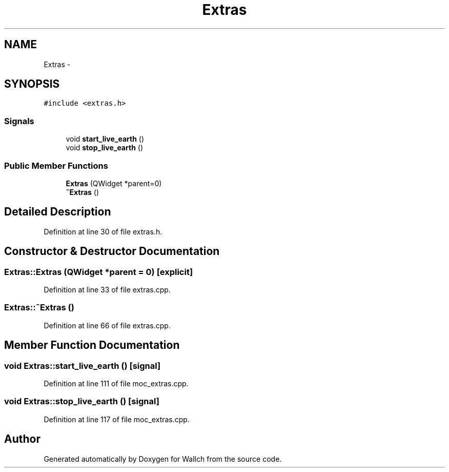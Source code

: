 .TH "Extras" 3 "Wed Aug 31 2011" "Version 2.1" "Wallch" \" -*- nroff -*-
.ad l
.nh
.SH NAME
Extras \- 
.SH SYNOPSIS
.br
.PP
.PP
\fC#include <extras.h>\fP
.SS "Signals"

.in +1c
.ti -1c
.RI "void \fBstart_live_earth\fP ()"
.br
.ti -1c
.RI "void \fBstop_live_earth\fP ()"
.br
.in -1c
.SS "Public Member Functions"

.in +1c
.ti -1c
.RI "\fBExtras\fP (QWidget *parent=0)"
.br
.ti -1c
.RI "\fB~Extras\fP ()"
.br
.in -1c
.SH "Detailed Description"
.PP 
Definition at line 30 of file extras.h.
.SH "Constructor & Destructor Documentation"
.PP 
.SS "Extras::Extras (QWidget *parent = \fC0\fP)\fC [explicit]\fP"
.PP
Definition at line 33 of file extras.cpp.
.SS "Extras::~Extras ()"
.PP
Definition at line 66 of file extras.cpp.
.SH "Member Function Documentation"
.PP 
.SS "void Extras::start_live_earth ()\fC [signal]\fP"
.PP
Definition at line 111 of file moc_extras.cpp.
.SS "void Extras::stop_live_earth ()\fC [signal]\fP"
.PP
Definition at line 117 of file moc_extras.cpp.

.SH "Author"
.PP 
Generated automatically by Doxygen for Wallch from the source code.
